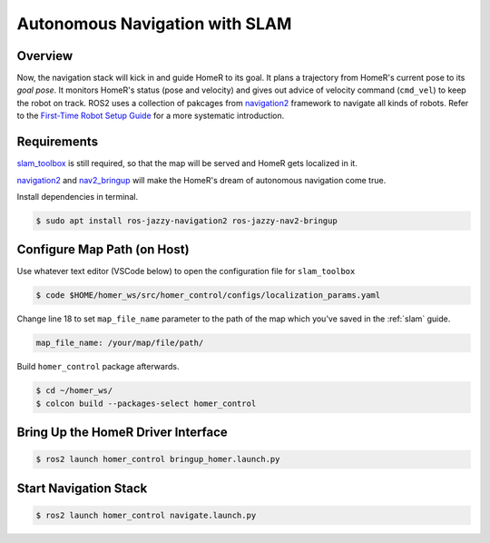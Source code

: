 Autonomous Navigation with SLAM
*******************************

Overview
========
Now, the navigation stack will kick in and guide HomeR to its goal.
It plans a trajectory from HomeR's current pose to its *goal pose*.
It monitors HomeR's status (pose and velocity) and gives out advice of velocity command (``cmd_vel``) to keep the robot on track. 
ROS2 uses a collection of pakcages from `navigation2 <https://github.com/ros-navigation/navigation2>`__ framework to navigate all kinds of robots.
Refer to the `First-Time Robot Setup Guide <https://docs.nav2.org/setup_guides/index.html>`__ for a more systematic introduction.

Requirements
============
`slam_toolbox <https://github.com/SteveMacenski/slam_toolbox>`__ is still required, so that the map will be served and HomeR gets localized in it.

`navigation2 <https://index.ros.org/p/navigation2/>`__ and `nav2_bringup <https://index.ros.org/p/nav2_bringup/>`__ will make the HomeR's dream of autonomous navigation come true.

Install dependencies in terminal.

.. code-block:: console

   $ sudo apt install ros-jazzy-navigation2 ros-jazzy-nav2-bringup

Configure Map Path (on **Host**)
================================
Use whatever text editor (VSCode below) to open the configuration file for ``slam_toolbox`` 

.. code-block:: console

   $ code $HOME/homer_ws/src/homer_control/configs/localization_params.yaml

Change line 18 to set ``map_file_name`` parameter to the path of the map which you've saved in the :ref:`slam` guide. 

.. code-block:: yaml

   map_file_name: /your/map/file/path/

Build ``homer_control`` package afterwards.

.. code-block:: console

   $ cd ~/homer_ws/
   $ colcon build --packages-select homer_control


Bring Up the HomeR Driver Interface
===================================

.. code-block:: console

   $ ros2 launch homer_control bringup_homer.launch.py

Start Navigation Stack
======================

.. code-block:: console

   $ ros2 launch homer_control navigate.launch.py

